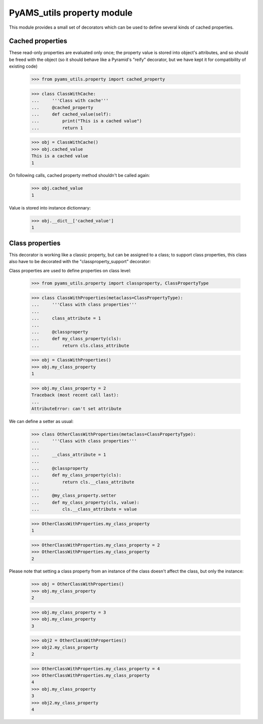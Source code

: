 
===========================
PyAMS_utils property module
===========================

This module provides a small set of decorators which can be used to define several kinds of
cached properties.


Cached properties
-----------------

These read-only properties are evaluated only once; the property value is stored into
object's attributes, and so should be freed with the object (so it should behave like a
Pyramid's "reify" decorator, but we have kept it for compatibility of existing code)

    >>> from pyams_utils.property import cached_property

    >>> class ClassWithCache:
    ...     '''Class with cache'''
    ...     @cached_property
    ...     def cached_value(self):
    ...         print("This is a cached value")
    ...         return 1

    >>> obj = ClassWithCache()
    >>> obj.cached_value
    This is a cached value
    1

On following calls, cached property method shouldn't be called again:

    >>> obj.cached_value
    1

Value is stored into instance dictionnary:

    >>> obj.__dict__['cached_value']
    1


Class properties
----------------

This decorator is working like a classic property, but can be assigned to a
class; to support class properties, this class also have to be decorated with the
"classproperty_support" decorator:

Class properties are used to define properties on class level:

    >>> from pyams_utils.property import classproperty, ClassPropertyType

    >>> class ClassWithProperties(metaclass=ClassPropertyType):
    ...     '''Class with class properties'''
    ...
    ...     class_attribute = 1
    ...
    ...     @classproperty
    ...     def my_class_property(cls):
    ...         return cls.class_attribute

    >>> obj = ClassWithProperties()
    >>> obj.my_class_property
    1

    >>> obj.my_class_property = 2
    Traceback (most recent call last):
    ...
    AttributeError: can't set attribute

We can define a setter as usual:

    >>> class OtherClassWithProperties(metaclass=ClassPropertyType):
    ...     '''Class with class properties'''
    ...
    ...     __class_attribute = 1
    ...
    ...     @classproperty
    ...     def my_class_property(cls):
    ...         return cls.__class_attribute
    ...
    ...     @my_class_property.setter
    ...     def my_class_property(cls, value):
    ...         cls.__class_attribute = value

    >>> OtherClassWithProperties.my_class_property
    1

    >>> OtherClassWithProperties.my_class_property = 2
    >>> OtherClassWithProperties.my_class_property
    2

Please note that setting a class property from an instance of the class doesn't affect the
class, but only the instance:

    >>> obj = OtherClassWithProperties()
    >>> obj.my_class_property
    2

    >>> obj.my_class_property = 3
    >>> obj.my_class_property
    3

    >>> obj2 = OtherClassWithProperties()
    >>> obj2.my_class_property
    2

    >>> OtherClassWithProperties.my_class_property = 4
    >>> OtherClassWithProperties.my_class_property
    4
    >>> obj.my_class_property
    3
    >>> obj2.my_class_property
    4
